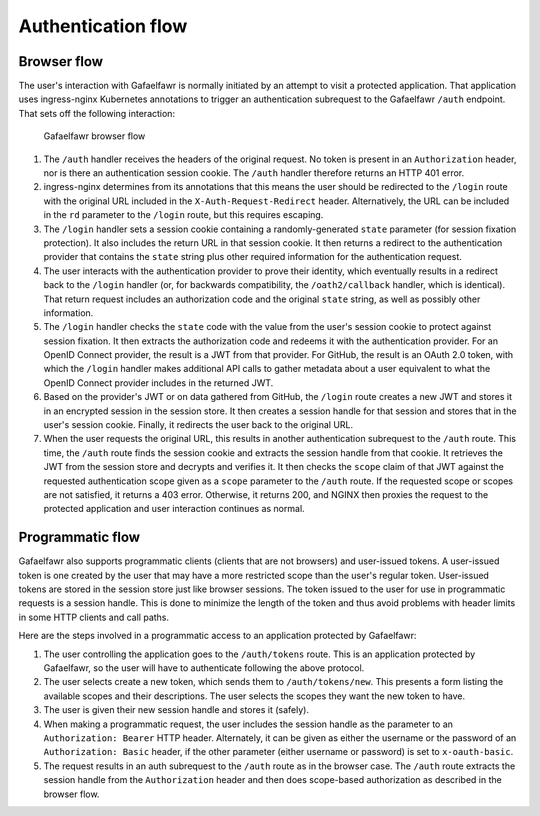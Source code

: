 ###################
Authentication flow
###################

.. _browser-flow:

Browser flow
============

The user's interaction with Gafaelfawr is normally initiated by an attempt to visit a protected application.
That application uses ingress-nginx Kubernetes annotations to trigger an authentication subrequest to the Gafaelfawr ``/auth`` endpoint.
That sets off the following interaction:

.. figure:: /_static/flow.png
   :name: Gafaelfawr browser flow

   Gafaelfawr browser flow

#. The ``/auth`` handler receives the headers of the original request.
   No token is present in an ``Authorization`` header, nor is there an authentication session cookie.
   The ``/auth`` handler therefore returns an HTTP 401 error.
#. ingress-nginx determines from its annotations that this means the user should be redirected to the ``/login`` route with the original URL included in the ``X-Auth-Request-Redirect`` header.
   Alternatively, the URL can be included in the ``rd`` parameter to the ``/login`` route, but this requires escaping.
#. The ``/login`` handler sets a session cookie containing a randomly-generated ``state`` parameter (for session fixation protection).
   It also includes the return URL in that session cookie.
   It then returns a redirect to the authentication provider that contains the ``state`` string plus other required information for the authentication request.
#. The user interacts with the authentication provider to prove their identity, which eventually results in a redirect back to the ``/login`` handler (or, for backwards compatibility, the ``/oath2/callback`` handler, which is identical).
   That return request includes an authorization code and the original ``state`` string, as well as possibly other information.
#. The ``/login`` handler checks the ``state`` code with the value from the user's session cookie to protect against session fixation.
   It then extracts the authorization code and redeems it with the authentication provider.
   For an OpenID Connect provider, the result is a JWT from that provider.
   For GitHub, the result is an OAuth 2.0 token, with which the ``/login`` handler makes additional API calls to gather metadata about a user equivalent to what the OpenID Connect provider includes in the returned JWT.
#. Based on the provider's JWT or on data gathered from GitHub, the ``/login`` route creates a new JWT and stores it in an encrypted session in the session store.
   It then creates a session handle for that session and stores that in the user's session cookie.
   Finally, it redirects the user back to the original URL.
#. When the user requests the original URL, this results in another authentication subrequest to the ``/auth`` route.
   This time, the ``/auth`` route finds the session cookie and extracts the session handle from that cookie.
   It retrieves the JWT from the session store and decrypts and verifies it.
   It then checks the ``scope`` claim of that JWT against the requested authentication scope given as a ``scope`` parameter to the ``/auth`` route.
   If the requested scope or scopes are not satisfied, it returns a 403 error.
   Otherwise, it returns 200, and NGINX then proxies the request to the protected application and user interaction continues as normal.

Programmatic flow
=================

Gafaelfawr also supports programmatic clients (clients that are not browsers) and user-issued tokens.
A user-issued token is one created by the user that may have a more restricted scope than the user's regular token.
User-issued tokens are stored in the session store just like browser sessions.
The token issued to the user for use in programmatic requests is a session handle.
This is done to minimize the length of the token and thus avoid problems with header limits in some HTTP clients and call paths.

Here are the steps involved in a programmatic access to an application protected by Gafaelfawr:

#. The user controlling the application goes to the ``/auth/tokens`` route.
   This is an application protected by Gafaelfawr, so the user will have to authenticate following the above protocol.
#. The user selects create a new token, which sends them to ``/auth/tokens/new``.
   This presents a form listing the available scopes and their descriptions.
   The user selects the scopes they want the new token to have.
#. The user is given their new session handle and stores it (safely).
#. When making a programmatic request, the user includes the session handle as the parameter to an ``Authorization: Bearer`` HTTP header.
   Alternately, it can be given as either the username or the password of an ``Authorization: Basic`` header, if the other parameter (either username or password) is set to ``x-oauth-basic``.
#. The request results in an auth subrequest to the ``/auth`` route as in the browser case.
   The ``/auth`` route extracts the session handle from the ``Authorization`` header and then does scope-based authorization as described in the browser flow.

